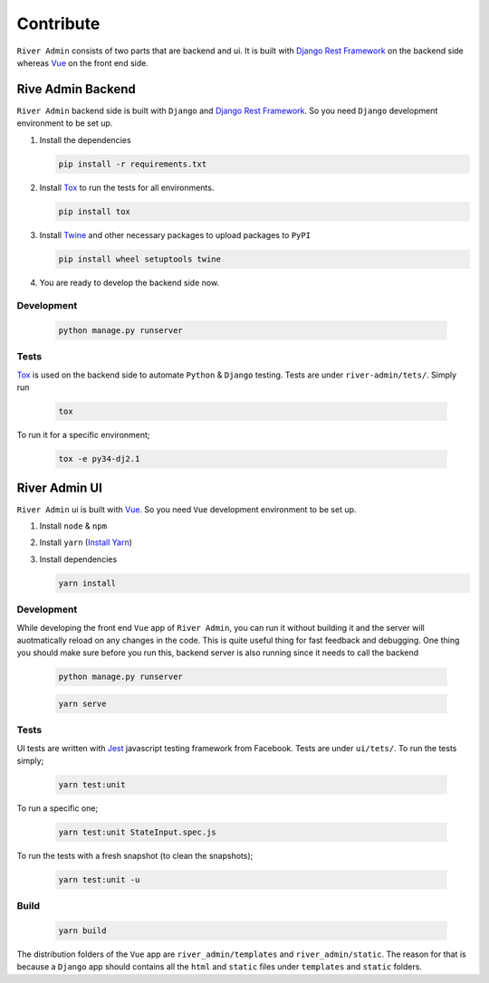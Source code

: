 .. _`Contribute`:

Contribute
==========

``River Admin`` consists of two parts that are backend and ui.
It is built with `Django Rest Framework`_ on the backend
side whereas Vue_ on the front end side.

Rive Admin Backend
------------------
``River Admin`` backend side is built with ``Django``
and `Django Rest Framework`_. So you need ``Django``
development environment to be set up.

1. Install the dependencies

   .. code:: bash

       pip install -r requirements.txt

2. Install Tox_ to run the tests for all environments.

   .. code:: bash

       pip install tox

3. Install Twine_ and other necessary packages to upload packages to ``PyPI``

   .. code:: bash

       pip install wheel setuptools twine

4. You are ready to develop the backend side now.

Development
~~~~~~~~~~~

   .. code:: bash

       python manage.py runserver

Tests
~~~~~

Tox_ is used on the backend side to automate ``Python`` & ``Django``
testing. Tests are under ``river-admin/tets/``. Simply run

   .. code:: bash

       tox

To run it for a specific environment;

   .. code:: bash

       tox -e py34-dj2.1

River Admin UI
--------------

``River Admin`` ui is built with Vue_. So you need ``Vue``
development environment to be set up.

1. Install ``node`` & ``npm``
2. Install ``yarn`` (`Install Yarn`_)
3. Install dependencies

   .. code:: bash

       yarn install


Development
~~~~~~~~~~~

While developing the front end ``Vue`` app of ``River Admin``,
you can run it without building it and the server will
auotmatically reload on any changes in the code. This is quite
useful thing for fast feedback and debugging. One thing you
should make sure before you run this, backend server is also
running since it needs to call the backend

   .. code:: bash

       python manage.py runserver

   .. code:: bash

       yarn serve


Tests
~~~~~

UI tests are written with Jest_ javascript testing
framework from Facebook. Tests are under ``ui/tets/``.
To run the tests simply;

   .. code:: bash

       yarn test:unit

To run a specific one;

   .. code:: bash

       yarn test:unit StateInput.spec.js

To run the tests with a fresh snapshot (to clean the snapshots);

   .. code:: bash

       yarn test:unit -u

Build
~~~~~

   .. code:: bash

       yarn build


The distribution folders of the ``Vue`` app are
``river_admin/templates`` and ``river_admin/static``.
The reason for that is because a ``Django`` app should
contains all the ``html`` and ``static`` files under
``templates`` and ``static`` folders.


.. _Vue: https://vuejs.org/
.. _`Install Yarn`: https://yarnpkg.com/en/docs/install
.. _`Django Rest Framework`: https://www.django-rest-framework.org/
.. _Jest: https://jestjs.io/
.. _Tox: https://tox.readthedocs.io/en/latest/
.. _Twine: https://pypi.org/project/twine/
